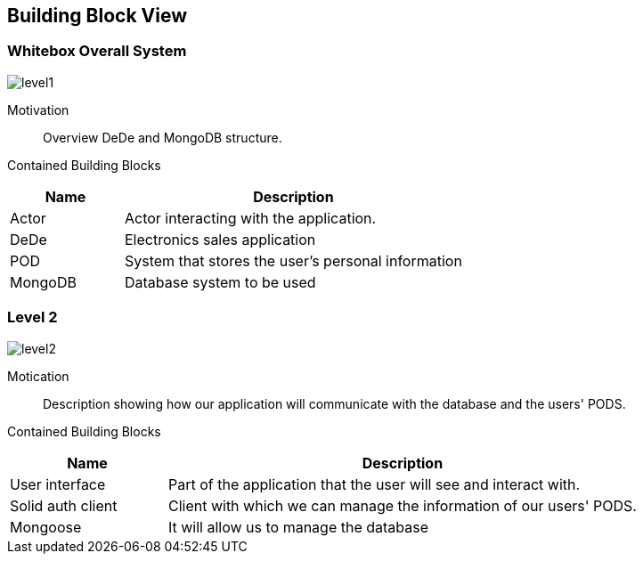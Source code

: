 [[section-building-block-view]]
== Building Block View

=== Whitebox Overall System

:imagesdir: ./images
image:level1.PNG[]

Motivation::

Overview DeDe and MongoDB structure.

Contained Building Blocks::

[options="header",cols="1,3"]
|===
|Name| Description
|Actor | Actor interacting with the application.
|DeDe | Electronics sales application  
|POD | System that stores the user's personal information
|MongoDB | Database system to be used 
|===


=== Level 2

image:level2.PNG[]

Motication::

Description showing how our application will communicate with the database and the users' PODS.

Contained Building Blocks::

[options="header",cols="1,3"]
|===
|Name| Description
|User interface | Part of the application that the user will see and interact with.
|Solid auth client | Client with which we can manage the information of our users' PODS.
|Mongoose | It will allow us to manage the database
|===
